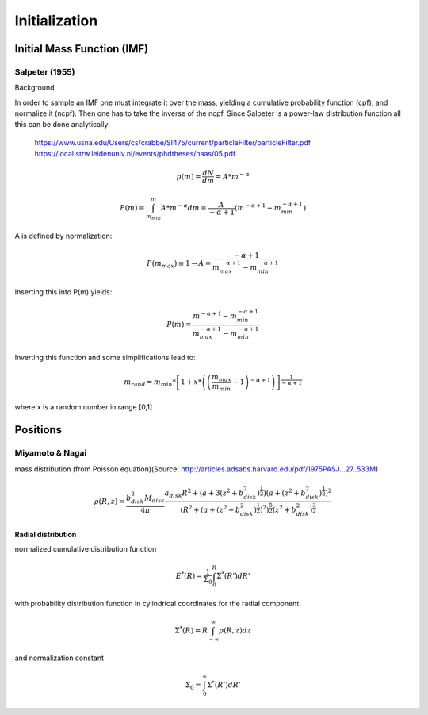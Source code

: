 ==============
Initialization
==============

Initial Mass Function (IMF)
---------------------------

Salpeter (1955)
^^^^^^^^^^^^^^^

.. doxygenfunction:: initialMassSalpeter

Background

In order to sample an IMF one must integrate it over the mass, yielding a cumulative probability function (cpf), and normalize it (ncpf).
Then one has to take the inverse of the ncpf. Since Salpeter is a power-law distribution function all this can be done analytically:

 https://www.usna.edu/Users/cs/crabbe/SI475/current/particleFilter/particleFilter.pdf
 https://local.strw.leidenuniv.nl/events/phdtheses/haas/05.pdf

.. math::
    p(m)=\frac{dN}{dm}=A*m^{-\alpha }

    P(m)=\int_{m_{min}}^{m}A*m^{-\alpha } dm = \frac{A}{-\alpha +1}\left ( m^{-\alpha +1} -m_{min}^{-\alpha +1}\right )

A is defined by normalization:

.. math::
    P({m_{max}})\equiv 1\rightarrow A=\frac{-\alpha +1}{m_{max}^{-\alpha +1} -m_{min}^{-\alpha +1} }

Inserting this into P(m) yields:

.. math::
    P(m)=\frac{m^{-\alpha +1} -m_{min}^{-\alpha +1}}{m_{max}^{-\alpha +1} -m_{min}^{-\alpha +1}}

Inverting this function and some simplifications lead to:

.. math::
    m_{rand} = m_{min}*\left [ 1+x*\left ( \left ( \frac{m_{max}}{m_{min}} -1\right )^{-\alpha +1} \right ) \right ]^{\frac{1}{-\alpha +1}}

where x is a random number in range [0,1]


Positions
---------

Miyamoto & Nagai
^^^^^^^^^^^^^^^^

mass distribution (from Poisson equation)(Source: http://articles.adsabs.harvard.edu/pdf/1975PASJ...27..533M)

.. math::
    \rho \left ( R,z \right )=\frac{b_{disk}^{2}M_{disk}}{4\pi }\frac{a_{disk}R^{2}+\left ( a+3\left (z^{2}+b_{disk}^{2}  \right )^{\frac{1}{2}} \right )\left ( a+\left ( z^{2}+b_{disk}^{2} \right )^{\frac{1}{2}} \right )^{2}}{\left ( R^{2}+\left ( a+\left ( z^{2}+b_{disk}^{2} \right )^{\frac{1}{2}} \right )^{2} \right )^{\frac{5}{2}}\left (  z^{2}+b_{disk}^{2}\right )^{\frac{3}{2}}}

**Radial distribution**

normalized cumulative distribution function

.. math::
    E^{*}\left ( R \right )=\frac{1}{\Sigma _{0}}\int_{0}^{R}\Sigma ^{*}\left ( R' \right )dR'

with probability distribution function in cylindrical coordinates for the radial component:

.. math::
    \Sigma^{*}\left(R\right )=R\int_{-\infty}^{\infty}\rho\left ( R,z \right )dz

and normalization constant

.. math::
    \Sigma_{0}=\int_{0}^{\infty}\Sigma^{*}\left(R'\right )dR'
